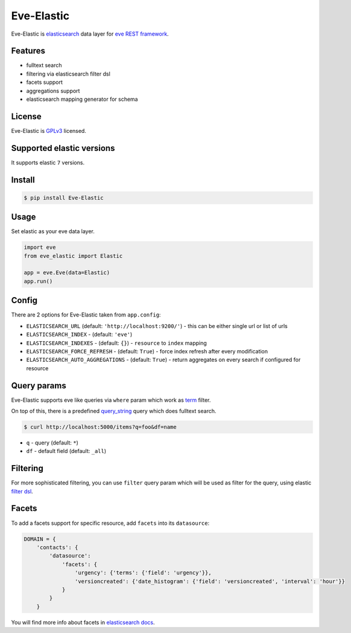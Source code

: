 Eve-Elastic
===========

.. image:: https://travis-ci.org/petrjasek/eve-elastic.png?branch=master
   :target: https://travis-ci.org/petrjasek/eve-elastic

Eve-Elastic is `elasticsearch <http://www.elasticsearch.org>`_ data layer for `eve REST framework <http://python-eve.org>`_.

Features
--------

- fulltext search
- filtering via elasticsearch filter dsl
- facets support
- aggregations support
- elasticsearch mapping generator for schema

License
-------
Eve-Elastic is `GPLv3 <http://www.gnu.org/licenses/gpl-3.0.txt>`_ licensed.

Supported elastic versions
--------------------------

It supports elastic ``7`` versions. 

Install
-------

.. code-block:: bash

   $ pip install Eve-Elastic

Usage
-----
Set elastic as your eve data layer.

.. code-block:: python

    import eve
    from eve_elastic import Elastic

    app = eve.Eve(data=Elastic)
    app.run()

Config
------
There are 2 options for Eve-Elastic taken from ``app.config``:

- ``ELASTICSEARCH_URL`` (default: ``'http://localhost:9200/'``) - this can be either single url or list of urls
- ``ELASTICSEARCH_INDEX`` - (default: ``'eve'``)
- ``ELASTICSEARCH_INDEXES`` - (default: ``{}``) - ``resource`` to ``index`` mapping
- ``ELASTICSEARCH_FORCE_REFRESH`` - (default: ``True``) - force index refresh after every modification
- ``ELASTICSEARCH_AUTO_AGGREGATIONS`` - (default: ``True``) - return aggregates on every search if configured for resource

Query params
------------
Eve-Elastic supports eve like queries via ``where`` param which work as `term <http://www.elasticsearch.org/guide/en/elasticsearch/reference/current/query-dsl-term-filter.html>`_ filter.

On top of this, there is a predefined `query_string <http://www.elasticsearch.org/guide/en/elasticsearch/reference/current/query-dsl-query-string-query.html>`_ query which does fulltext search.

.. code-block:: bash

    $ curl http://localhost:5000/items?q=foo&df=name

- ``q`` - query (default: ``*``)
- ``df`` - default field (default: ``_all``)

Filtering
---------
For more sophisticated filtering, you can use ``filter`` query param which will be used as filter for the query,
using elastic `filter dsl <http://www.elasticsearch.org/guide/en/elasticsearch/reference/current/query-dsl-filters.html>`_.

Facets
------
To add a facets support for specific resource, add ``facets`` into its ``datasource``:

.. code-block:: python

    DOMAIN = {
        'contacts': {
            'datasource':
                'facets': {
                    'urgency': {'terms': {'field': 'urgency'}},
                    'versioncreated': {'date_histogram': {'field': 'versioncreated', 'interval': 'hour'}}
                }
            }
        }

You will find more info about facets in `elasticsearch docs <http://www.elasticsearch.org/guide/en/elasticsearch/reference/current/search-facets.html>`_.
